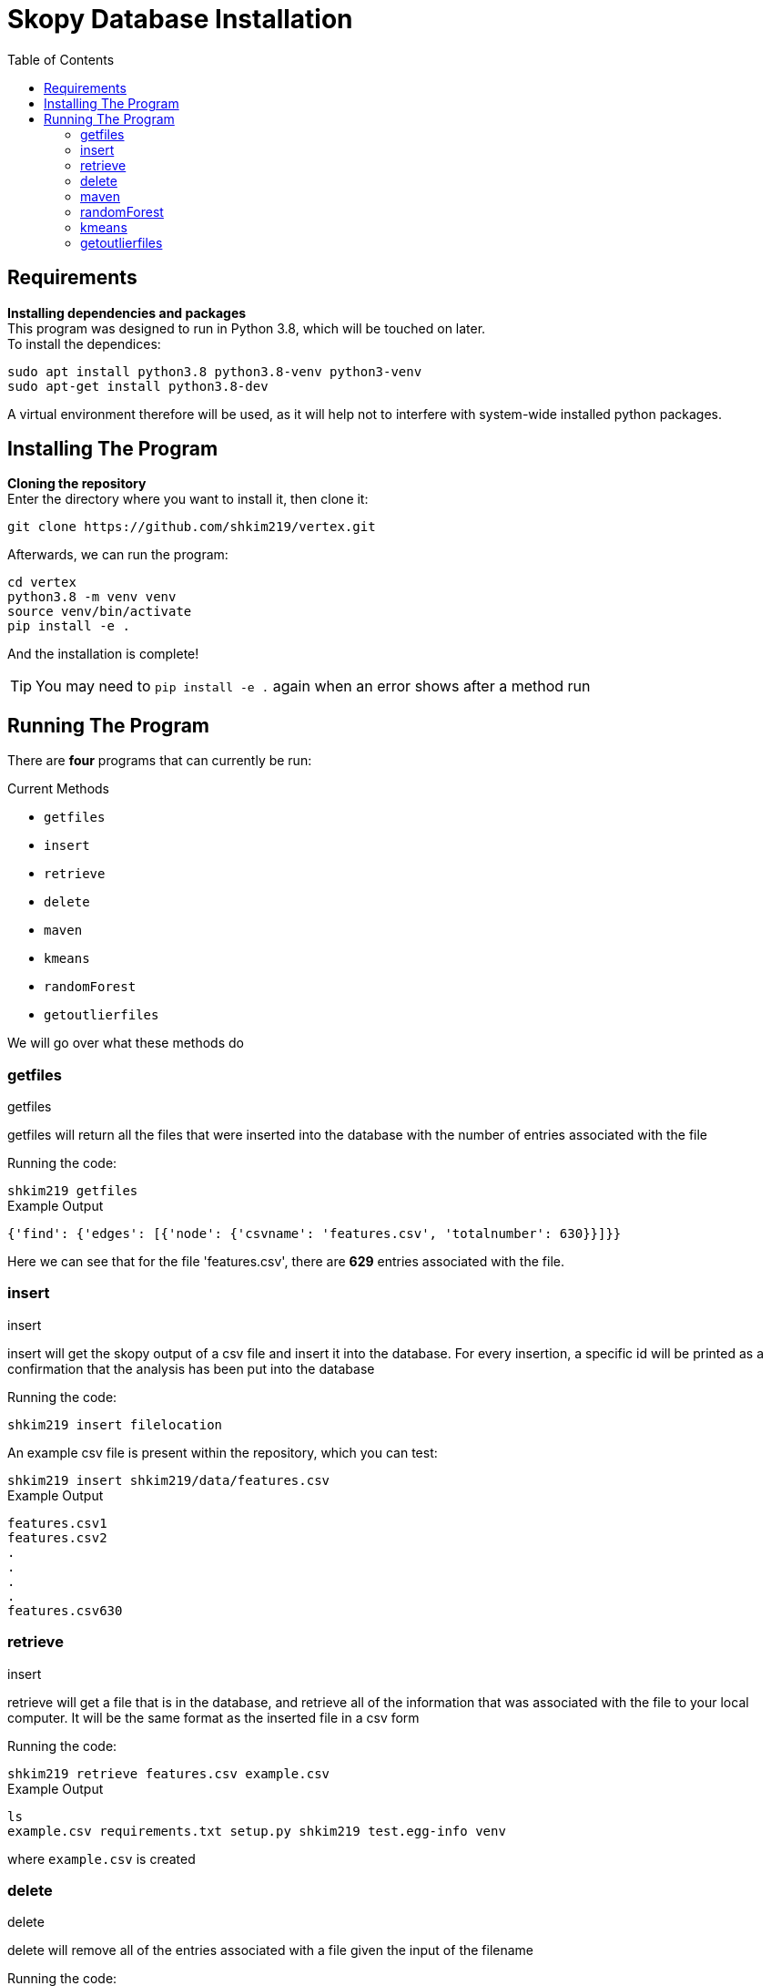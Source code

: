 = Skopy Database Installation = 
:toc:


== Requirements == 

*Installing dependencies and packages* + 
This program was designed to run in Python 3.8, which will be touched on later. +
To install the dependices: + 

[sidebar]
`+sudo apt install python3.8 python3.8-venv python3-venv+` +
`+sudo apt-get install python3.8-dev+` +

A virtual environment therefore will be used, as it will help not to interfere with system-wide installed python packages. +


== Installing The Program == 

*Cloning the repository* +
Enter the directory where you want to install it, then clone it: + 

[sidebar]
`+git clone https://github.com/shkim219/vertex.git+`

Afterwards, we can run the program: +

[sidebar]
`+cd vertex+` +
`+python3.8 -m venv venv+` +
`+source venv/bin/activate+` +
`+pip install -e .+` +

And the installation is complete!

****
TIP: You may need to `+pip install -e .+` again when an error shows after a method run
****


== Running The Program == 

There are *four* programs that can currently be run: + 

.Current Methods
* `+getfiles+` 
* `+insert+`
* `+retrieve+`
* `+delete+`
* `+maven+`
* `+kmeans+`
* `+randomForest+`
* `+getoutlierfiles+`


We will go over what these methods do +

=== getfiles ===

.getfiles
****
getfiles will return all the files that were inserted into the database with the number of entries associated with the file +

Running the code: + 

[sidebar]
`+shkim219 getfiles+`

.Example Output
[source,js]
----
{'find': {'edges': [{'node': {'csvname': 'features.csv', 'totalnumber': 630}}]}}
----

Here we can see that for the file 'features.csv', there are *629* entries associated with the file. 
****

=== insert === 

.insert 
****
insert will get the skopy output of a csv file and insert it into the database. For every insertion, a specific id will be printed as a confirmation that the analysis has been put into the database

Running the code: + 

[sidebar]
`+shkim219 insert filelocation+`

An example csv file is present within the repository, which you can test: +

[sidebar]
`+shkim219 insert shkim219/data/features.csv+`

.Example Output
[source,js]
----
features.csv1  
features.csv2 
.
.
.
.
features.csv630
----


****

=== retrieve ===

.insert
****
retrieve will get a file that is in the database, and retrieve all of the information that was associated with the file to your local computer. It will be the same format as the inserted file in a csv form

Running the code: + 

[sidebar]
`+shkim219 retrieve features.csv example.csv+`

.Example Output
[source,js]
----
ls
example.csv requirements.txt setup.py shkim219 test.egg-info venv
----

where `+example.csv+` is created
****


=== delete ===

.delete
****
delete will remove all of the entries associated with a file given the input of the filename

Running the code: + 

[sidebar]
`+shkim219 delete features.csv+`

.Example Output
[source,js]
----
None
----

This means that there are now no data related to the filename. We can check by using the `+getfiles+` method

[sidebar]
`+shkim219 getfiles+`

and we get the output:

[sidebar]
`+{'find': {'edges': []}}+`
****



=== maven ===

.maven
****
maven will set up the files necessary for the machine learning algorithms

Running the code: + 

[sidebar]
`+shkim219 maven+`

.Example Output
[source,js]
----
None
----

This means that you are now ready to use the machine learning algorithms
****



=== randomForest ===

.randomForest
****
randomForest will run a random forest algorithm on the input file

Running the code: + 

[sidebar]
`+shkim219 randomForest features.csv+`

.Example Output
[source,js]
----
What to predict on?
1. area
...

1
Analyzing area
>>> Error Averages: [0.05091177118212608] on 629 number of data

>>> Combined Error Average: 0.05091177118212608 on 1 number of features on 629 number of data
----

****


=== kmeans ===

.kmeans
****
kmeans will run a kmeans algorithm based on the file you want to run it on

Running the code: + 

[sidebar]
`+shkim219 kmeans features.csv+`

.Example Output
[source,js]
----
3 images found. Proceed or use custom? [Y/Custom] Default: Custom
Custom
How many clusters?
1
z = 2 is the standard for finding outliers. Proceed or use custom? [Y/Custom]
Custom
What Threshold?
1
426 outliers found
----

****

=== getoutlierfiles === 

.getoutlierfiles 
****
getoutlierfiles will return how many outliers are stored in the new app

Running the code: + 
[sidebar]
`+shkim219 getoutlierfiles+`

.Example Output
[source,js]
----
{'find': {'edges': []}}
----

****

